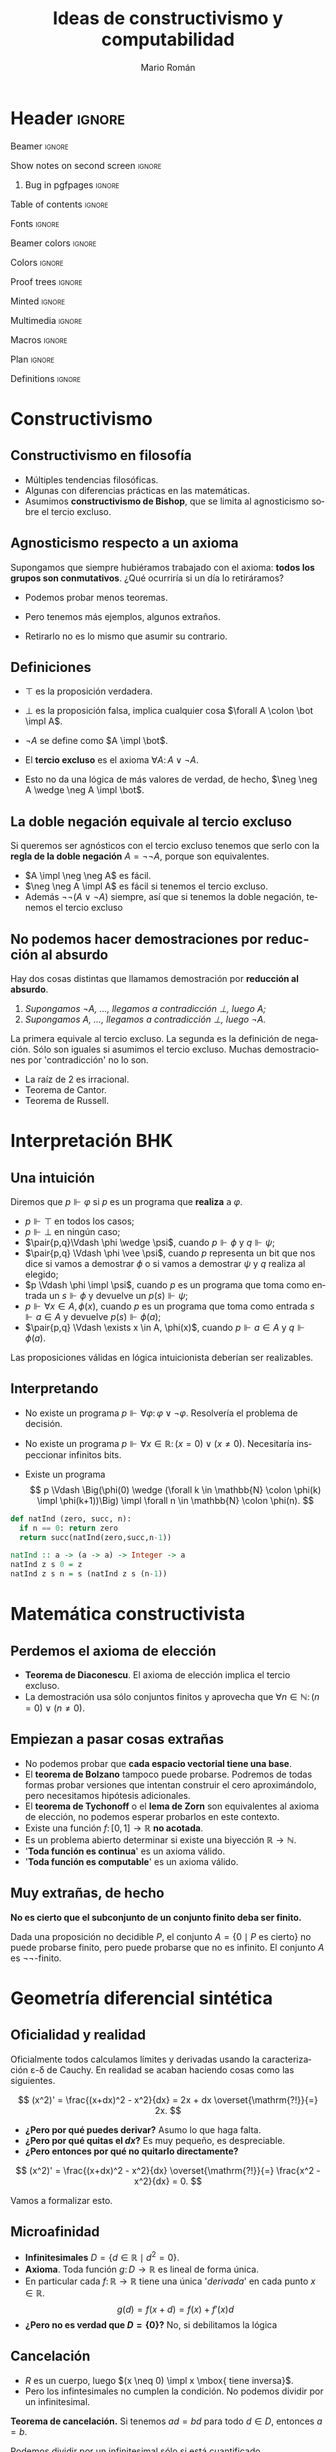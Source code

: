 #+Title: Ideas de constructivismo y computabilidad
#+Author: Mario Román
#+beamer_header: \institute{LibreIM - IEMath Granada}

* Header                                                                                    :ignore:
#+Options: H:2 toc:t tasks:nil num:t
#+Language: es

*** Beamer                                                                                :ignore:
#+latex_class: beamer
#+latex_class_options: [usenames,dvipsnames,8pt,mathserif,spanish]
#+latex_cmd: xelatex
#+latex_header: \usepackage[spanish]{babel}
#+beamer_theme: metropolis [background=light,sectionpage=none,numbering=none,progressbar=none,block=fill]
#+beamer_header: \usepackage{textpos}

*** Show notes on second screen                                                           :ignore:
#+beamer_header: \usepackage{pgfpages}
#+beamer_header: \setbeameroption{hide notes}
#+beamer_header: %\setbeameroption{show notes on second screen=right}
#+beamer_header: \setbeamertemplate{note page}{\pagecolor{yellow!5}\insertnote}

**** Bug in pgfpages                                                                     :ignore:
# Hackish way to correct a bug in pgfpages https://tex.stackexchange.com/a/306662/64938
#+beamer_header: \makeatletter 
#+beamer_header: \renewcommand{\@makefnmark}{}
#+beamer_header: \def\beamer@framenotesbegin{% at beginning of slide
#+beamer_header:      \usebeamercolor[fg]{normal text}
#+beamer_header:       \gdef\beamer@noteitems{}% 
#+beamer_header:       \gdef\beamer@notes{}% 
#+beamer_header: }
#+beamer_header: \makeatother

#+beamer_header: \usepackage[backend=bibtex,natbib=true]{biblatex}
#+beamer_header: \addbibresource{Bibliography.bib}

#+latex_header: \usepackage{tikz}
#+latex_header: \usepackage{tikz-cd}
#+latex_header: \usetikzlibrary{shapes,fit,tikzmark}

#+beamer_header: \usepackage{amsthm}
#+beamer_header: \usepackage{amsmath}

*** Table of contents                                                                     :ignore:
#+beamer_header: \setcounter{tocdepth}{1}
#+beamer_header: \setbeamertemplate{section in toc}[sections numbered]

*** Fonts                                                                                 :ignore:
#+beamer_header: \usefonttheme{professionalfonts}
#+beamer_header: \usepackage{palatino}
#+beamer_header: \setmonofont{Fira Mono}

*** Beamer colors                                                                         :ignore:
#+beamer_header: \definecolor{accent}{HTML}{c6474b}
#+beamer_header: \colorlet{darkaccent}{accent!70!black}
#+beamer_header: \definecolor{foreground}{RGB}{0, 0, 0}
#+beamer_header: \definecolor{background}{RGB}{255, 255, 255}

#+beamer_header: \setbeamercolor{normal text}{fg=foreground, bg=background}
#+beamer_header: \setbeamercolor{alerted text}{fg=darkaccent, bg=background}
#+beamer_header: \setbeamercolor{example text}{fg=foreground, bg=background}
#+beamer_header: \setbeamercolor{frametitle}{fg=background, bg=accent}
#+beamer_header: \setbeamercolor{headtitle}{fg=background!70!accent,bg=accent!90!foreground}
#+beamer_header: \setbeamercolor{headnav}{fg=background,bg=accent!90!foreground}
#+beamer_header: \setbeamercolor{section in head/foot}{fg=background,bg=accent}
*** Colors                                                                                :ignore:
#+latex_header: \definecolor{ugrColor}{HTML}{c6474b} % Title
#+latex_header: \definecolor{ugrColor2}{HTML}{c6474b} % Sections
#+latex_header: \definecolor{redPRL}{HTML}{ad2231}
#+latex_header: \definecolor{bluePRL}{HTML}{1790bf}
#+latex_header: \definecolor{greenPRL}{HTML}{078f60}

#+latex_header: \newcommand{\white}[1]{{\textcolor{white}{#1}}}

#+latex_header: \colorlet{myred}{redPRL}
#+latex_header: \colorlet{myblue}{bluePRL}
#+latex_header: \newcommand{\red}[1]{{\color{myred}{{#1}}}}
#+latex_header: \newcommand{\blue}[1]{{\color{myblue}{{#1}}}}
#+latex_header: \newcommand{\ctypes}[1]{\color{bluePRL}{#1}}
#+latex_header: \newcommand{\cterms}[1]{\color{redPRL}{\texttt{#1}}}
*** Proof trees                                                                           :ignore:
#+latex_header: \usepackage{bussproofs}
#+latex_header: \EnableBpAbbreviations{}
*** Minted                                                                                :ignore:
#+latex_header_extra: \usepackage{minted} \usemintedstyle{colorful}
#+latex_header_extra: \setminted{fontsize=\small}
#+latex_header_extra: \setminted[haskell]{linenos=false,fontsize=\footnotesize}
#+latex_header_extra: \renewcommand{\theFancyVerbLine}{\sffamily\textcolor[rgb]{0.5,0.5,1.0}{\oldstylenums{\arabic{FancyVerbLine}}}}
*** Multimedia                                                                            :ignore:
#+beamer_header: \usepackage{multimedia}
*** Macros                                                                                :ignore:
#+latex_header: \usepackage{amssymb} \usepackage{mathtools} \usepackage{amsmath}
#+latex_header: \usepackage{bbm} \usepackage{stmaryrd}
#+latex_header: \DeclarePairedDelimiter\pair{\langle}{\rangle} % Pair notation
#+latex_header: \DeclarePairedDelimiter\ceil{\lceil}{\rceil}
#+latex_header: \DeclarePairedDelimiter\floor{\lfloor}{\rfloor}
#+latex_header: \DeclarePairedDelimiter\intr{\llbracket}{\rrbracket} % Interpretation brackets
*** Plan                                                                                  :ignore:
#+beamer_header: \AtBeginSection[]{
#+beamer_header:  \begin{frame}<beamer>
#+beamer_header:  \frametitle{Esquema}
#+beamer_header:  \tableofcontents[currentsection]
#+beamer_header:  \end{frame}
#+beamer_header: }
*** Definitions                                                                           :ignore:
#+latex_header: \newcommand{\impl}{\Rightarrow} % Implication
#+latex_header: \DeclarePairedDelimiter\pair{\langle}{\rangle} % Pair notation
#+latex_header: \newcommand{\conat}{\mathbb{N}_\infty}

* Constructivismo
** Constructivismo en filosofía

 * Múltiples tendencias filosóficas.
 * Algunas con diferencias prácticas en las matemáticas.
 * Asumimos *constructivismo de Bishop*, que se limita al agnosticismo
   sobre el tercio excluso.

** Agnosticismo respecto a un axioma
Supongamos que siempre hubiéramos trabajado con el axioma:
*todos los grupos son conmutativos*.
¿Qué ocurriría si un día lo retiráramos?

 * Podemos probar menos teoremas. 

 * Pero tenemos más ejemplos, algunos extraños.

 * Retirarlo no es lo mismo que asumir su contrario.

** Definiciones

 * $\top$ es la proposición verdadera.

 * $\bot$ es la proposición falsa, implica cualquier cosa $\forall A \colon \bot \impl A$.

 * $\neg A$ se define como $A \impl \bot$.

 * El *tercio excluso* es el axioma $\forall A\colon A \vee \neg A$.

 * Esto no da una lógica de más valores de verdad, de hecho, $\neg \neg A \wedge \neg A \impl \bot$.

** La doble negación equivale al tercio excluso
Si queremos ser agnósticos con el tercio excluso tenemos que serlo
con la *regla de la doble negación* $A = \neg\neg A$, porque son equivalentes.

 * $A \impl \neg \neg A$ es fácil.
 * $\neg \neg A \impl A$ es fácil si tenemos el tercio excluso.
 * Además $\neg\neg(A \vee \neg A)$ siempre, así que si tenemos la doble negación, tenemos
   el tercio excluso

** No podemos hacer demostraciones por reducción al absurdo
Hay dos cosas distintas que llamamos demostración por *reducción al absurdo*.

 1. /Supongamos $\neg A$, ..., llegamos a contradicción $\bot$, luego $A$;/
 2. /Supongamos $A$, ..., llegamos a contradicción $\bot$, luego $\neg A$./

La primera equivale al tercio excluso. La segunda es la
definición de negación. Sólo son iguales si asumimos el
tercio excluso.  Muchas demostraciones por 'contradicción' no lo son.

 * La raíz de 2 es irracional.
 * Teorema de Cantor.
 * Teorema de Russell.

* Interpretación BHK
** Una intuición
Diremos que $p \Vdash \varphi$ si $p$ es un programa que *realiza* a $\varphi$.

 * $p \Vdash \top$ en todos los casos;
 * $p \Vdash \bot$ en ningún caso;
 * $\pair{p,q}\Vdash \phi \wedge \psi$, cuando $p \Vdash \phi$ y $q \Vdash \psi$;
 * $\pair{p,q} \Vdash \phi \vee \psi$, cuando $p$ representa un bit que nos dice si vamos a
   demostrar $\phi$ o si vamos a demostrar $\psi$ y $q$ realiza al elegido;
 * $p \Vdash \phi \impl \psi$, cuando $p$ es un programa que toma como entrada un
   $s \Vdash \phi$ y devuelve un $p(s) \Vdash \psi$;
 * $p \Vdash \forall x \in A, \phi(x)$, cuando $p$ es un programa que toma como entrada
   $s \Vdash a \in A$ y devuelve $p(s)\Vdash \phi(a)$;
 * $\pair{p,q} \Vdash \exists x \in A, \phi(x)$, cuando $p \Vdash a \in A$ y $q \Vdash \phi(a)$.

Las proposiciones válidas en lógica intuicionista deberían ser
realizables.

** Interpretando

 * No existe un programa $p \Vdash \forall \varphi\colon \varphi \vee \neg \varphi$.
   Resolvería el problema de decisión. \pause

 * No existe un programa $p \Vdash \forall x \in \mathbb{R} \colon (x = 0) \vee (x \neq 0)$.
   Necesitaría inspeccionar infinitos bits. \pause

 * Existe un programa
   \[
   p \Vdash \Big(\phi(0) \wedge (\forall k \in \mathbb{N} \colon \phi(k) \impl \phi(k+1))\Big) \impl
   \forall n \in \mathbb{N} \colon \phi(n).
   \]

#+BEGIN_SRC python :results output
def natInd (zero, succ, n):
  if n == 0: return zero
  return succ(natInd(zero,succ,n-1))
#+END_SRC

#+BEGIN_SRC haskell
natInd :: a -> (a -> a) -> Integer -> a
natInd z s 0 = z
natInd z s n = s (natInd z s (n-1))
#+END_SRC

* Matemática constructivista
** Perdemos el axioma de elección

 * *Teorema de Diaconescu*. El axioma de elección implica el tercio excluso.
 * La demostración usa sólo conjuntos finitos y aprovecha que
   $\forall n \in \mathbb{N}\colon (n = 0) \vee (n \neq 0)$.

** Empiezan a pasar cosas extrañas
 * No podemos probar que *cada espacio vectorial tiene una base*.
 * El *teorema de Bolzano* tampoco puede probarse. Podremos de todas
   formas probar versiones que intentan construir el cero
   aproximándolo, pero necesitamos hipótesis adicionales.
 * El *teorema de Tychonoff* o el *lema de Zorn* son equivalentes al
   axioma de elección, no podemos esperar probarlos en este contexto.
 * Existe una función $f \colon [0,1] \to \mathbb{R}$ *no acotada*.
 * Es un problema abierto determinar si existe una biyección $\mathbb{R} \to \mathbb{N}$.
 * '*Toda función es continua*' es un axioma válido.
 * '*Toda función es computable*' es un axioma válido.

** Muy extrañas, de hecho

*No es cierto que el subconjunto de un conjunto finito deba ser finito.*

Dada una proposición no decidible $P$, el conjunto $A = \{0 \mid P\mbox{ es cierto}\}$
no puede probarse finito, pero puede probarse que no es infinito.
El conjunto $A$ es $\neg\neg\text{-finito}$.

* Geometría diferencial sintética
** Oficialidad y realidad
Oficialmente todos calculamos límites y derivadas usando la
caracterización \varepsilon-\delta de Cauchy. En realidad
se acaban haciendo cosas como las siguientes.

\[
(x^2)' = \frac{(x+dx)^2 - x^2}{dx} = 2x + dx \overset{\mathrm{?!}}{=} 2x.
\]

 * *¿Pero por qué puedes derivar?* Asumo lo que haga falta.
 * *¿Pero por qué quitas el $dx$?* Es muy pequeño, es despreciable.
 * *¿Pero entonces por qué no quitarlo directamente?*   
\[
(x^2)' = \frac{(x+dx)^2 - x^2}{dx} \overset{\mathrm{?!}}{=} \frac{x^2 - x^2}{dx} = 0.
\]

Vamos a formalizar esto.

** Microafinidad

 * *Infinitesimales* $D = \{d \in \mathbb{R} \mid d^2 = 0\}$.
 * *Axioma*. Toda función $g \colon D \to \mathbb{R}$ es lineal de forma única. 
 * En particular cada $f \colon \mathbb{R} \to \mathbb{R}$ tiene una única '/derivada/'
   en cada punto $x \in \mathbb{R}$.
   \[g(d) = f(x + d) = f(x) + f'(x) d\]
 * *¿Pero no es verdad que $D = \left\{ 0 \right\}$?* No, si debilitamos la lógica

** Cancelación

 * $R$ es un cuerpo, luego $(x \neq 0) \impl x \mbox{ tiene inversa}$.
 * Pero los infintesimales no cumplen la condición. No podemos dividir
   por un infinitesimal.

*Teorema de cancelación.* Si tenemos $ad = bd$ para todo $d \in D$, entonces $a = b$.

Podemos dividir por un infinitesimal sólo si está cuantificado universalmente.

** Derivación, series de Taylor
Si llamamos $f(x) = x^2$, tenemos
\[
f'(x)d = f(x+d) - f(x) = x^2 + 2xd - x^2 = 2xd.
\]

Y ¿cómo funciona en general?

 * Podríamos intentar segundas derivadas.

 * $f(x + d_1 + d_2) = f(x) + (d_1 + d_2)f'(x) + \frac{(d_1 + d_2)^2}{2} f''(x)$

 * $d_1+d_2$ nos da un nilpotente de grado 3.

*Axioma (versión general)*. Para nilpotentes de grado $n$, toda
función es de forma única una serie.
\[
g(d) = a_0 + a_1d + a_2d^2 + \dots + a_{n-1}d^{n-1}
\]

* Omnisciencia
** ¿Qué buscamos?
Un conjunto $X$ es *omnisciente* si para cualquier proposición booleana
$p \colon X \to 2$, podemos o encontrar un $x \in X$ tal que $p(x) = \mathsf{true}$ o
podemos encontrar una demostración de para cualquier $x \in X$ se tiene
que $p(x) = \mathsf{false}$.

¿Son los naturales omniscientes? *¡No!*, contravendría Turing.
Pero hay conjuntos parecidos a ellos que sí lo son.

#+BEGIN_SRC haskell
forsome (\n -> 2 * n ^ 3 == 245 + n)      -- true
forsome (\n -> n * n == 28)               -- false
epsilon (\n -> n * n + 4 * n == 32)       -- 4
#+END_SRC

Construimos *funciones de búsqueda* $\varepsilon \colon (X \to 2)\to X$ tales que
$p(\varepsilon(p)) = 1$ nos da un ejemplo y $p(\varepsilon(p)) = 0$ implica que no
hay ninguno.

** Espacio de Cantor
El *espacio de Cantor* es $2^{\mathbb{N}}$. 

 * Es el espacio de todas las funciones (de Haskell) de los
   naturales a los booleanos.
 * Es no numerable, no hay biyección (en Haskell) con los naturales.

#+BEGIN_SRC haskell
-- Empezamos definiendo el espacio de Cantor. Incluimos una función
-- auxiliar que añade un elemento al inicio de la secuencia.
type Cantor = Integer -> Bool

(#) :: Bool -> Cantor -> Cantor
(b # f) 0 = b
(b # f) n = f (n-1)
#+END_SRC

** Búsqueda en el espacio de Cantor
La magia.

#+BEGIN_SRC haskell
-- Esta definición de epsilon es debida a Ulrich Berger.
epsilon :: (Cantor -> Bool) -> Cantor
epsilon p =
  if forsome (\a -> p (False # a))
    then False # epsilon (\a -> p (False # a))
    else True  # epsilon (\a -> p (True  # a))

forsome :: (Cantor -> Bool) -> Bool
forsome p = p (epsilon p)
#+END_SRC

Funciones auxiliares.

#+BEGIN_SRC haskell
forevery :: (Cantor -> Bool) -> Bool
forevery p = not (forsome (not . p))

-- Igualdad para funciones.
instance (Eq b) => Eq (Cantor -> b) where
  f == g = forevery (\u -> f u == g u)
#+END_SRC

Y en el código que acompaña estas diapositivas hay versiones más
eficientes usando mónadas.

** Usando búsquedas
#+BEGIN_SRC haskell
n b = if b then 1 else 0 -- Auxiliar Bool -> Integer
-- Ejemplos:
forsome (\f -> n(f 1) + n(f 2) + n(f 3) == 4)
-- False
w1 = (\f -> f ( n(f 2) * n(f 4) + n(f 3) * n(f 4)))
w2 = (\g -> g ((n(g 3) + n(g 2)) * n(g 4)))
w1 == w2
-- True
v1 = ( \g -> let ng = n . g in ng(2*ng 0 + 3*ng 2 + 2*ng 1) )
v2 = ( \g -> let ng = n . g in ng(2*ng 0 + 3*ng 2 + 2*ng 2) )
v1 == v2
-- False
#+END_SRC

** Compacidad
*Teoría*. La diferencia entre $\mathbb{N}$, que no es omnisciente, y $2^{\mathbb{N}}$ 
que sí, es la compacidad.

|---------------------------+-------------------|
| Computación               | Topología         |
|---------------------------+-------------------|
| Tipo de datos             | Espacio           |
| Elemento del tipo         | Punto del espacio |
| Propiedad semidecidible   | Conjunto abierto  |
| Función computable        | Función continua  |
| forevery es semidecidible | Compacto          |
| forsome es semidecidible  | Overt             |
|---------------------------+-------------------|

** Conaturales
Vamos a compactificar los naturales con la *compactificación de Alexandrov*.
Les añadimos un punto $\infty \in \conat$. El espacio $\conat$ se llama de números *conaturales*.

 * $\left\{ \infty \right\}$ es cerrado, $\mathbb{N}$ es abierto.
 * Es la secuencia convergente genérica, las secuencias convergentes
   de $X$ son las funciones continuas $\conat \to X$.
 * Es semidecidible ver si un conatural es finito, pero no es decidible.

Desde fuera parecen biyectivos, no lo son. Las funciones que nos
interesan son las computables/continuas. *Moraleja:* un conjunto en
matemática constructivista es más que su cardinalidad, tiene una
estructura topológica/computable.

** Conaturales en Haskell
Haskell construye los conaturales casi sin querer. Evaluación
perezosa.

#+BEGIN_SRC haskell
-- Una representación de los números conaturales.
data Conat = Zero | Succ Conat deriving (Eq, Show)

infinity :: Conat
infinity = Succ infinity

-- Hacerlos instancia de Num nos permitirá usar los enteros con
-- notación usual.
instance Num Conat where
  Zero + y = y
  Succ x + y = Succ (x + y)
  Zero * y = Zero
  Succ x * y = y + (x * y)
  fromInteger 0 = Zero
  fromInteger n = Succ (fromInteger (n-1))
#+END_SRC

** Búsquedas en los conaturales
Función de búsqueda.
#+BEGIN_SRC haskell
epsilon :: (Conat -> Bool) -> Conat
epsilon p = if p Zero
  then Zero
  else Succ $ epsilon (p . Succ)
#+END_SRC

Ejemplos de búsqueda.
#+BEGIN_SRC haskell
forsome (\n -> 2 * n ^ 3 == 245 + n)      -- true
forsome (\n -> n * n == 28)               -- false
epsilon (\n -> n * n + 4 * n == 32)       -- 4
#+END_SRC

* Agda

** Código en Agda
Hay una introducción a Agda asociada a esta charla para probar a usar
un lenguaje dependiente que extraiga programas de demostraciones.

* Local variables                                                                           :ignore:
# Local Variables:
# org-latex-pdf-process: ("xelatex --shell-escape -interaction nonstopmode %f" "bibtex %b" "xelatex --shell-escape -interaction nonstopmode %f")
# org-latex-packages-alist: nil
# org-latex-default-packages-alist: (("T1" "fontenc" t) ("" "fixltx2e" nil) ("" "graphicx" t) ("" "grffile" t) ("" "longtable" nil) ("" "wrapfig" nil) ("" "rotating" nil) ("normalem" "ulem" t) ("" "amsmath" t) ("" "textcomp" t) ("" "amssymb" t) ("" "capt-of" nil))
# End:
